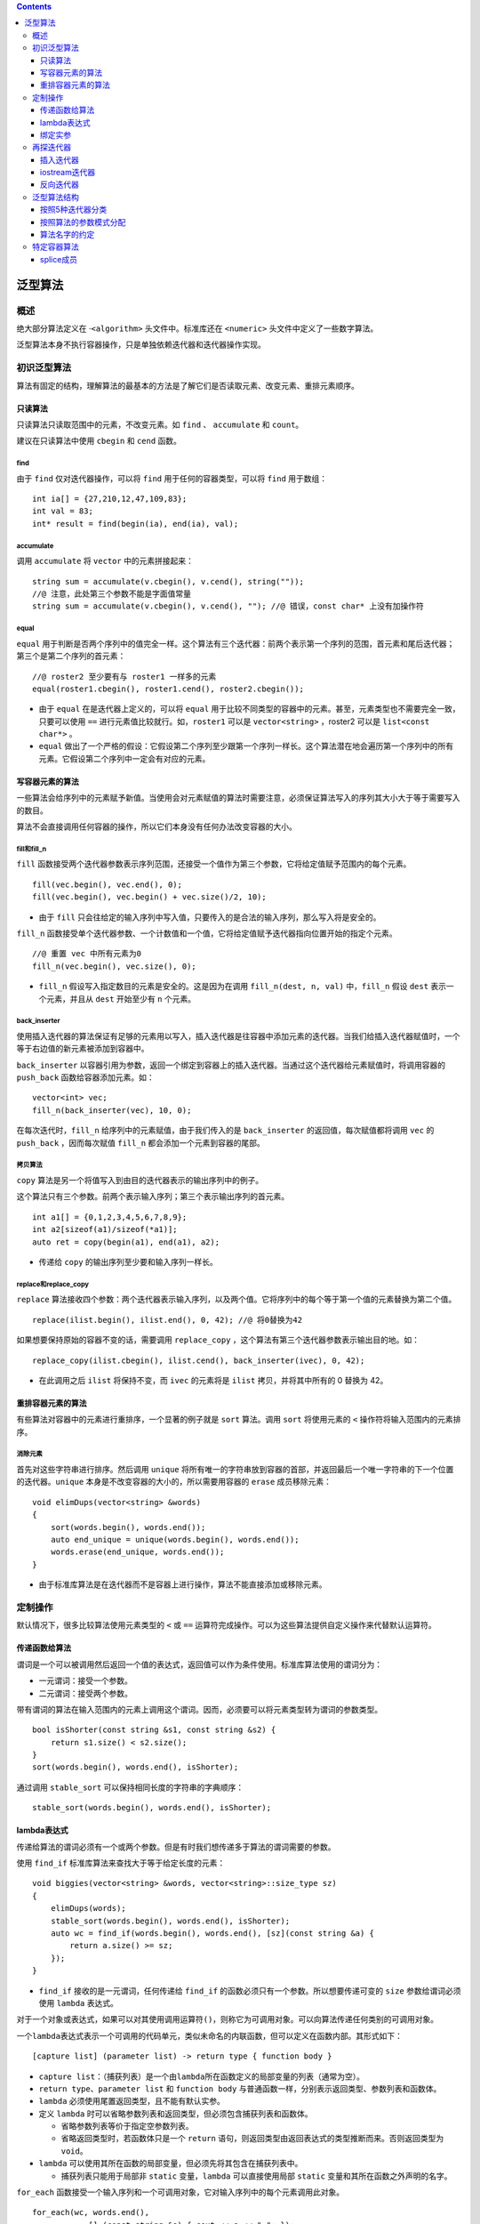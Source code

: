 .. contents::
   :depth: 3
..

泛型算法
========

概述
----

绝大部分算法定义在 ·\ ``<algorithm>`` 头文件中。标准库还在 ``<numeric>``
头文件中定义了一些数字算法。

泛型算法本身不执行容器操作，只是单独依赖迭代器和迭代器操作实现。

初识泛型算法
------------

算法有固定的结构，理解算法的最基本的方法是了解它们是否读取元素、改变元素、重排元素顺序。

只读算法
~~~~~~~~

只读算法只读取范围中的元素，不改变元素。如 ``find`` 、 ``accumulate`` 和
``count``\ 。

建议在只读算法中使用 ``cbegin`` 和 ``cend`` 函数。

find
^^^^

由于 ``find`` 仅对迭代器操作，可以将 ``find`` 用于任何的容器类型，可以将
``find`` 用于数组：

::

   int ia[] = {27,210,12,47,109,83};
   int val = 83;
   int* result = find(begin(ia), end(ia), val);

accumulate
^^^^^^^^^^

调用 ``accumulate`` 将 ``vector`` 中的元素拼接起来：

::

   string sum = accumulate(v.cbegin(), v.cend(), string(""));
   //@ 注意，此处第三个参数不能是字面值常量
   string sum = accumulate(v.cbegin(), v.cend(), ""); //@ 错误，const char* 上没有加操作符

equal
^^^^^

``equal``
用于判断是否两个序列中的值完全一样。这个算法有三个迭代器：前两个表示第一个序列的范围，首元素和尾后迭代器；第三个是第二个序列的首元素：

::

   //@ roster2 至少要有与 roster1 一样多的元素
   equal(roster1.cbegin(), roster1.cend(), roster2.cbegin());

-  由于 ``equal`` 在是迭代器上定义的，可以将 ``equal``
   用于比较不同类型的容器中的元素。甚至，元素类型也不需要完全一致，只要可以使用
   ``==`` 进行元素值比较就行。如，\ ``roster1`` 可以是
   ``vector<string>`` ，roster2 可以是 ``list<const char*>`` 。
-  ``equal``
   做出了一个严格的假设：它假设第二个序列至少跟第一个序列一样长。这个算法潜在地会遍历第一个序列中的所有元素。它假设第二个序列中一定会有对应的元素。

写容器元素的算法
~~~~~~~~~~~~~~~~

一些算法会给序列中的元素赋予新值。当使用会对元素赋值的算法时需要注意，必须保证算法写入的序列其大小大于等于需要写入的数目。

算法不会直接调用任何容器的操作，所以它们本身没有任何办法改变容器的大小。

fill和fill_n
^^^^^^^^^^^^

``fill``
函数接受两个迭代器参数表示序列范围，还接受一个值作为第三个参数，它将给定值赋予范围内的每个元素。

::

   fill(vec.begin(), vec.end(), 0);
   fill(vec.begin(), vec.begin() + vec.size()/2, 10);

-  由于 ``fill``
   只会往给定的输入序列中写入值，只要传入的是合法的输入序列，那么写入将是安全的。

``fill_n``
函数接受单个迭代器参数、一个计数值和一个值，它将给定值赋予迭代器指向位置开始的指定个元素。

::

   //@ 重置 vec 中所有元素为0
   fill_n(vec.begin(), vec.size(), 0);

-  ``fill_n`` 假设写入指定数目的元素是安全的。这是因为在调用
   ``fill_n(dest, n, val)`` 中，\ ``fill_n`` 假设 ``dest``
   表示一个元素，并且从 ``dest`` 开始至少有 ``n`` 个元素。

back_inserter
^^^^^^^^^^^^^

使用插入迭代器的算法保证有足够的元素用以写入，插入迭代器是往容器中添加元素的迭代器。当我们给插入迭代器赋值时，一个等于右边值的新元素被添加到容器中。

``back_inserter``
以容器引用为参数，返回一个绑定到容器上的插入迭代器。当通过这个迭代器给元素赋值时，将调用容器的
``push_back`` 函数给容器添加元素。如：

::

   vector<int> vec;
   fill_n(back_inserter(vec), 10, 0);

在每次迭代时，\ ``fill_n`` 给序列中的元素赋值，由于我们传入的是
``back_inserter`` 的返回值，每次赋值都将调用 ``vec`` 的 ``push_back``
，因而每次赋值 ``fill_n`` 都会添加一个元素到容器的尾部。

拷贝算法
^^^^^^^^

``copy`` 算法是另一个将值写入到由目的迭代器表示的输出序列中的例子。

这个算法只有三个参数。前两个表示输入序列；第三个表示输出序列的首元素。

::

   int a1[] = {0,1,2,3,4,5,6,7,8,9};
   int a2[sizeof(a1)/sizeof(*a1)];
   auto ret = copy(begin(a1), end(a1), a2);

-  传递给 ``copy`` 的输出序列至少要和输入序列一样长。

replace和replace_copy
^^^^^^^^^^^^^^^^^^^^^

``replace``
算法接收四个参数：两个迭代器表示输入序列，以及两个值。它将序列中的每个等于第一个值的元素替换为第二个值。

::

   replace(ilist.begin(), ilist.end(), 0, 42); //@ 将0替换为42

如果想要保持原始的容器不变的话，需要调用 ``replace_copy``
，这个算法有第三个迭代器参数表示输出目的地。如：

::

   replace_copy(ilist.cbegin(), ilist.cend(), back_inserter(ivec), 0, 42);

-  在此调用之后 ``ilist`` 将保持不变，而 ``ivec`` 的元素将是 ``ilist``
   拷贝，并将其中所有的 0 替换为 42。

重排容器元素的算法
~~~~~~~~~~~~~~~~~~

有些算法对容器中的元素进行重排序，一个显著的例子就是 ``sort`` 算法。调用
``sort`` 将使用元素的 ``<`` 操作符将输入范围内的元素排序。

消除元素
^^^^^^^^

首先对这些字符串进行排序。然后调用 ``unique``
将所有唯一的字符串放到容器的首部，并返回最后一个唯一字符串的下一个位置的迭代器。\ ``unique``
本身是不改变容器的大小的，所以需要用容器的 ``erase`` 成员移除元素：

::

   void elimDups(vector<string> &words)
   {
       sort(words.begin(), words.end());
       auto end_unique = unique(words.begin(), words.end());
       words.erase(end_unique, words.end());
   }

-  由于标准库算法是在迭代器而不是容器上进行操作，算法不能直接添加或移除元素。

定制操作
--------

默认情况下，很多比较算法使用元素类型的 ``<`` 或 ``==``
运算符完成操作。可以为这些算法提供自定义操作来代替默认运算符。

传递函数给算法
~~~~~~~~~~~~~~

谓词是一个可以被调用然后返回一个值的表达式，返回值可以作为条件使用。标准库算法使用的谓词分为：

-  一元谓词：接受一个参数。
-  二元谓词：接受两个参数。

带有谓词的算法在输入范围内的元素上调用这个谓词。因而，必须要可以将元素类型转为谓词的参数类型。

::

   bool isShorter(const string &s1, const string &s2) {
       return s1.size() < s2.size();
   }
   sort(words.begin(), words.end(), isShorter);

通过调用 ``stable_sort`` 可以保持相同长度的字符串的字典顺序：

::

   stable_sort(words.begin(), words.end(), isShorter);

lambda表达式
~~~~~~~~~~~~

传递给算法的谓词必须有一个或两个参数。但是有时我们想传递多于算法的谓词需要的参数。

使用 ``find_if`` 标准库算法来查找大于等于给定长度的元素：

::

   void biggies(vector<string> &words, vector<string>::size_type sz)
   {
       elimDups(words);
       stable_sort(words.begin(), words.end(), isShorter);
       auto wc = find_if(words.begin(), words.end(), [sz](const string &a) {
           return a.size() >= sz;
       });
   }

-  ``find_if`` 接收的是一元谓词，任何传递给 ``find_if``
   的函数必须只有一个参数。所以想要传递可变的 ``size``
   参数给谓词必须使用 ``lambda`` 表达式。

对于一个对象或表达式，如果可以对其使用调用运算符\ ``()``\ ，则称它为可调用对象。可以向算法传递任何类别的可调用对象。

一个\ ``lambda``\ 表达式表示一个可调用的代码单元，类似未命名的内联函数，但可以定义在函数内部。其形式如下：

::

   [capture list] (parameter list) -> return type { function body }

-  ``capture list``\ ：（捕获列表）是一个由\ ``lambda``\ 所在函数定义的局部变量的列表（通常为空）。
-  ``return type``\ 、\ ``parameter list`` 和 ``function body``
   与普通函数一样，分别表示返回类型、参数列表和函数体。
-  ``lambda`` 必须使用尾置返回类型，且不能有默认实参。
-  定义 ``lambda``
   时可以省略参数列表和返回类型，但必须包含捕获列表和函数体。

   -  省略参数列表等价于指定空参数列表。
   -  省略返回类型时，若函数体只是一个 ``return``
      语句，则返回类型由返回表达式的类型推断而来。否则返回类型为
      ``void``\ 。

-  ``lambda``
   可以使用其所在函数的局部变量，但必须先将其包含在捕获列表中。

   -  捕获列表只能用于局部非 ``static`` 变量，\ ``lambda``
      可以直接使用局部 ``static`` 变量和其所在函数之外声明的名字。

``for_each``
函数接受一个输入序列和一个可调用对象，它对输入序列中的每个元素调用此对象。

::

   for_each(wc, words.end(),
               [] (const string &s) { cout << s << " "; });

lambda捕获
^^^^^^^^^^

被 ``lambda`` 捕获的变量的值是在 ``lambda``
创建时拷贝，而不是调用时拷贝。在 ``lambda`` 创建后修改局部变量不会影响
``lambda`` 内对应的值。

以下是所有的捕获方式：

-  ``[]`` ：空的捕获列表。\ ``lambda`` 不适用外围函数中的变量。
-  ``[names]``\ ：\ ``names``\ 是逗号分隔的捕获列表。默认情况下，变量是值捕获的。在名字前加上
   ``&`` 就是引用捕获。
-  ``[&]`` ：隐式引用捕获列表。在 ``lambda``
   函数体中所使用的外围函数的本地变量都被隐式地引用捕获。
-  ``[=]`` ：隐式值捕获列表。在 ``lambda``
   函数体中所使用的外围函数本地变量都被隐式地值捕获。
-  ``[&,identifier_list]`` ：\ ``identifier_list``
   是逗号分隔的外围函数本地变量列表，这些变量是值捕获的，并且不能在名字前加上
   ``&``\ ，其它的使用到外围本地变量是隐式引用捕获的。
-  ``[=,reference_list]``\ ：\ ``reference_list``
   是逗号分隔的外围函数的本地变量引用列表，这些变量是引用捕获的，所以必须在名字前加上
   ``&``\ ，这个列表不能包括 ``this``
   指针。其它使用到的外围本地变量都是隐式值捕获的。

注意：

-  当我们进行引用捕获时，一定要保证当 lambda 执行时变量是存在的。
-  引用捕获有时是必须的，比如不可复制的对象：

::

   void biggies(vector<string> &words, vector<string>::size_type sz, ostream &os = cout, char c = ' ')
   {
       for_each(words.begin(), words.end(), [&os, c](const string &s) { os << s << c; });
   }

-  可以从函数中返回 ``lambda`` ，如果函数返回 ``lambda``
   ，那么与函数不能返回本地变量的引用一样，这个 ``lambda``
   一定不能包含引用捕获。

Mutable Lambda
^^^^^^^^^^^^^^

默认情况下，\ ``lambda``
不会改变按值捕获的变量值，如果想要改变捕获变量的值，必须在参数列表后加上关键词
``mutable``\ 。有 ``mutable`` 关键词的 ``lambda`` 不能省略参数列表：

::

   void fcn3()
   {
       size_t v1 = 42;
       auto f = [v1] () mutable { return ++v1; };
       v1 = 0;
       auto j = f();
   }

按引用捕获的对象是否可以改变仅仅依赖于引用的对象是 ``const`` 还是非
``const`` 的：

::

   void fcn4()
   {
      size_t v1 = 42;
      auto f2 = [&v1] { return ++v1; };
      v1 = 0;
      auto j = f2();
   }

指定lambda的返回类型
^^^^^^^^^^^^^^^^^^^^

``lambda`` 表达式只有一个 ``return`` 语句时，不需要指定返回类型。

如果 ``lambda`` 函数体中包含了任何不是 ``return`` 语句的话，那么
``lambda`` 将被推断为返回 ``void``\ 。推断为返回 ``void`` 的 ``lambda``
不会返回任何值。

如果 ``lambda`` 中语句多于一条，我们必须指定其返回值：

::

   transform(vi.begin(), vi.end(), vi.begin(), [](int i) -> int {
       if (i < 0)
           return -i;
       else
           return i;
   });

绑定实参
~~~~~~~~

``bind``\ 函数定义在头文件 ``<functional>``
中，相当于一个函数适配器，它接受一个可调用对象，生成一个新的可调用对象来适配原对象的参数列表。\ ``bind``
的通用形式是：

::

   auto newCallable = bind(callable, arg_list);

-  ``newCallable`` 本身是一个可调用对象。
-  ``arg_list`` 是一个以逗号分隔的参数列表，对应给定的 ``callable``
   的参数。
-  调用 ``newCallable`` 时，\ ``newCallable`` 会再调用
   ``callable``\ ，并传递给它 ``arg_list`` 中的参数。
-  ``arg_list`` 中可能包含形如 ``_n`` 的名字，其中 ``n``
   是一个整数。这些参数是占位符，表示 ``newCallable``
   的参数，它们占据了传递给 ``newCallable`` 的参数的位置。数值 ``n``
   表示生成的可调用对象中参数的位置：\ ``_1``\ 为\ ``newCallable``
   的第一个参数，\ ``_2``\ 为 ``newCallable``
   的第二个参数，依次类推。这些名字都定义在命名空间\ ``placeholders``
   中，它又定义在命名空间 ``std`` 中，因此使用时应该进行双重限定。

将sz绑定到check_size上
^^^^^^^^^^^^^^^^^^^^^^

::

   bool check_size(const string &s, string::size_type sz)
   {
       return s.size() >= sz;
   }

以下是给 ``check_size`` 绑定一个固定的 ``sz`` 参数：

::

   auto check6 = bind(check_size, _1, 6);

-  ``bind`` 只有一个占位符，意味着 ``check6`` 有一个参数。
-  占位符出现在 ``arg_list`` 的第一个位置，意味着 ``check6``
   的参数对应于 ``check_size`` 的第一个参数。这个参数的类型是
   ``const string&``\ ，意味着 ``check6`` 中的参数也是
   ``const string&``\ 。那么当调用 ``check6`` 时就必须传递类型为
   ``string`` 的参数，\ ``check6`` 会将其传递给 ``check_size``
   的第一个参数。
-  ``arg_list`` 中的第二个参数是值 6，这个值被绑定到 ``check_size``
   的第二个参数上，无论任何时候我们调用 ``check6``\ ，它都会将 6 传递给
   ``check_sz`` 的第二个参数。

``bind`` 还可以用于重排序参数。如：

::

   auto g = bind(f, a, b, _2, c, _1);

``g`` 的第一个参数被传递给 ``f`` 的第五个参数，\ ``g``
的第二个参数将被传递给 ``f`` 的第四个参数。

绑定引用形参
^^^^^^^^^^^^

::

   .ostream &print(ostream &os, const string &s, char c)
   {
       return os << s << c;
   }

由于 ``os`` 不能被拷贝，所以不能直接 ``bind``
这个参数。如果想要以引用方式进行绑定需要调用 ``ref`` 函数：

::

   for_each(words.begin(), words.end(), bind(print, ref(os), _1, ' '));

``ref``
将返回一个对象其本身是可以被拷贝的，然而它的内部包含了给定参数对象的引用。同时还有一个
``cref`` 函数用于生成一个类以容纳 ``const`` 引用。\ ``ref`` 和 ``cref``
都定义在 ``<functional>`` 头文件中。

向后兼容：绑定参数
^^^^^^^^^^^^^^^^^^

早期的 C++ 版本对于绑定参数到函数有诸多限制，并且更加复杂。标准库定义了
``bind1st`` 和 ``bind2nd``\ ，在新标准下应该使用 ``bind`` 函数。

再探迭代器
----------

除了为每种容器定义的迭代器之外，标准库还在头文件\ ``<iterator>``
中定义了另外几种迭代器：

-  插入迭代器（\ ``insert iterator``\ ）：该类型迭代器被绑定到容器对象上，可用来向容器中插入元素。
-  流迭代器（\ ``stream iterator``\ ）：该类型迭代器被绑定到输入或输出流上，可用来遍历所关联的
   IO 流。
-  反向迭代器（\ ``reverse iterator``\ ）：该类型迭代器向后而不是向前移动。除了\ ``forward_list``\ 之外的标准库容器都有反向迭代器。
-  移动迭代器（\ ``move iterator``\ ）：该类型迭代器用来移动容器元素。

插入迭代器
~~~~~~~~~~

插入器是一个迭代器适配器，以一个容器为参数，生成一个可以插入元素的迭代器。当通过插入迭代器赋值时，迭代器将调用容器的操作添加一个元素到指定的位置。这些迭代器支持的操作包括：

-  ``it = t`` 插入值到 ``it``
   所表示的当前位置，根据不同种类的插入迭代器，可能会调用容器的
   ``push_back`` ，\ ``push_front`` 或 ``insert`` 方法。
-  ``*it`` ``++it`` ``it++`` 这些操作存在当不做任何事情，每次都是返回
   ``it`` 本身。

有三种不同种类的插入器。它们之间的区别在于元素插入到哪个位置：

-  ``back_inserter()`` 这个迭代器调用容器的 ``push_back``\ 。
-  ``front_inserter()`` 这个迭代器调用容器的 ``push_front``\ 。
-  ``inserter()`` 这个迭代器调用 ``insert``\ ，\ ``inserter``
   有第二个参数，并且这个参数必须是容器中的迭代器。元素被插入到给定迭代器所表示的元素前面。

只有容器有 ``push_front`` 函数时才能使用 ``front_inserter``
，同样只有容器有 ``push_back`` 时才能使用 ``back_inserter``\ 。

当使用 ``front_inserter``
时，元素总是被插入到首元素之前，意味着后面插入的元素在前面插入的元素之前。而
``inserter``
生成的迭代器刚好相反，后面插入的元素在前面插入的元素之后。如：

::

   list<int> lst = {1,2,3,4};
   list<int> lst2, lst3;

   //@ copy 完成后，lst2 的内容是 4 3 2 1
   copy(lst.cbegin(), lst.cend(), front_inserter(lst2));
   //@ copy 完成后，lst2 的内容是 1 2 3 4
   copy(lst.cbegin(), lst.cend(), inserter(lst3, lst3.begin()));

iostream迭代器
~~~~~~~~~~~~~~

使用流迭代器，我们可以使用通用算法对流对象进行读写：

-  ``istream_iterator`` 读取输入流。
-  ``ostream_iterator`` 写输出流。

``istream_iterator`` 的操作：

-  ``istream_iterator<T> in(is);`` ：\ ``in`` 从 ``is``\ 中读取类型
   ``T`` 的值。
-  ``istream_iterator<T> end;``\ ： ``in`` 的尾后迭代器。
-  ``in1 == in2`` ``in1 != in2`` ：\ ``in1`` 和 ``in2``
   必须读取相同类型的值。它们只有都是 ``end``
   值或者绑定到同一个输入流上时才相等。
-  ``*in`` ：返回从流中读取到值。
-  ``in->mem`` 、\ ``(*in).mem`` ：含义相同，访问读取到的值的成员
   ``mem``\ 。
-  ``++in、`` ``in++`` ：从流中读取下一个值，使用的操作符是元素成员的
   ``>>`` 操作符。前置版本返回自增后的迭代器，后置版本返回旧的迭代器。

::

   istream_iterator<int> in_iter(cin);
   istream_iterator<int> eof;
   while (in_iter != eof)
       vec.push_back(*in_iter++);

只有当要给迭代器绑定的流到达了文件尾部或者遇到了 IO 错误时才会等于
``end`` 迭代器。

使用 ``istream_iterator`` 用于初始化 ``vector``\ ：

::

   istream_iterator<int> in_iter(cin), eof;
   vector<int> vec(in_iter, eof);

将 ``istream_iterator`` 用于算法：

::

   istream_iterator<int> in(cin), eof;
   cout << std::accumulate(in, eof, 0) << endl;

将\ ``istream_iterator``
绑定到一个流时，标准库并不保证迭代器立即从流读取数据。但可以保证在第一次解引用迭代器之前，从流中读取数据的操作已经完成了。

``ostream_iterator`` 的操作：

-  ``ostream_iterator<T> out(os);`` ：\ ``out`` 将类型 ``T``
   的值写入到输出流 ``os`` 中。
-  ``ostream_iterator<T> out(os, d);`` ： ``out`` 将类型 ``T`` 的值和
   ``d`` 一起写入到输出流 ``os`` 中，\ ``d`` 是一个 C
   风格字符串的指针，每次写入时 ``d`` 都在 ``T`` 值的前面。
-  ``out = val;`` ：将 ``val`` 通过 ``out``
   写入到其绑定的输出流中，使用的 ``val`` 的 ``<<`` 操作符。\ ``val``
   的类型必须与 ``out`` 可写的对象类型相兼容。
-  ``*out``\ 、 ``++out`` 、\ ``out++``
   ：这些操作存在但是没有做什么事，每个操作都返回\ ``out``\ 。

注意：

-  ``ostream_iterator`` 可以定义在任何有 ``<<`` 操作符的元素类型。
-  创建 ``ostream_iterator``
   时可以提供第二参数是一个字符串，这个字符串必须是 C
   风格字符串，它将在任何元素打印之前先打印。
-  ``ostream_iterator`` 必须与特定的流绑定，并且没有尾后迭代器。

使用 ``ostream_iterator`` 写入一系列的值：

::

   ostream_iterator<int> out_iter(cout, " ");
   for (auto e : vec)
       *out_iter++ = e;
   cout << endl;

除了自己写循环之外，我们还可以调用 copy 算法，如：

::

   copy(vec.begin(), vec.end(), out_iter);

反向迭代器
~~~~~~~~~~

反向迭代器是一种反向遍历容器的迭代器。

-  反向迭代器反转了自增和自减的含义。自增一个反向迭代器会将迭代器移动到前一个元素；自减则会将迭代器移动到下一个元素。
-  通过调用 ``rbegin``\ ，\ ``rend``\ ，\ ``crbegin`` 和 ``crend``
   成员函数来获取反向迭代器。
-  与正常的迭代器一样，反向迭代器分为 ``const`` 和非 ``const`` 的。
-  只有同时支持自减和自增操作符的迭代器才能定义反向迭代器。

   -  除了 ``forward_list``
      ，所有标准容器的迭代器都同时支持自减和自增操作。
   -  流迭代器不支持自减操作，毕竟它不能反向移动。

-  ``reverse_iterator`` 有一个 ``base`` 成员，返回其对应的正常迭代器。

在反向迭代器上调用 ``sort`` 将容器中的元素按照相反的顺序排序。如：

::

   sort(vec.begin(), vec.end());
   sort(vec.rbegin(), vec.rend());

泛型算法结构
------------

按照5种迭代器分类
~~~~~~~~~~~~~~~~~

算法要求的迭代器操作被分类为五种迭代器类别，每个算法都说明了其每个迭代器参数所属的类别：

-  输入迭代器（\ ``input iterator``\ ）：可以读取序列中的元素，只能用于单遍扫描算法。必须支持以下操作：

   -  用于比较两个迭代器相等性的相等运算符 ``==`` 和不等运算符
      ``!=``\ 。
   -  用于推进迭代器位置的前置和后置递增运算符 ``++``\ 。
   -  用于读取元素的解引用运算符
      ``*``\ ；解引用只能出现在赋值运算符右侧。
   -  用于读取元素的箭头运算符 ``->``\ 。

-  输出迭代器（\ ``output iterator``\ ）：可以读写序列中的元素，只能用于单遍扫描算法，通常指向目的位置。必须支持以下操作：

   -  用于推进迭代器位置的前置和后置递增运算符 ``++``\ 。
   -  用于读取元素的解引用运算符
      ``*``\ ；解引用只能出现在赋值运算符左侧（向已经解引用的输出迭代器赋值，等价于将值写入其指向的元素）。

-  前向迭代器（\ ``forward iterator``\ ）：可以读写序列中的元素。只能在序列中沿一个方向移动。支持所有输入和输出迭代器的操作，而且可以多次读写同一个元素。因此可以使用前向迭代器对序列进行多遍扫描。
-  双向迭代器（\ ``bidirectional iterator``\ ）：可以正向/反向读写序列中的元素。除了支持所有前向迭代器的操作之外，还支持前置和后置递减运算符\ ``--``\ 。除
   ``forward_list``
   之外的其他标准库容器都提供符合双向迭代器要求的迭代器。
-  随机访问迭代器（\ ``random-access iterator``\ ）：可以在常量时间内访问序列中的任何元素。除了支持所有双向迭代器的操作之外，还必须支持以下操作：

   -  用于比较两个迭代器相对位置的关系运算符
      ``<``\ 、\ ``<=``\ 、\ ``>``\ 、\ ``>=``\ 。
   -  迭代器和一个整数值的加减法运算
      ``+``\ 、\ ``+=``\ 、\ ``-``\ 、\ ``-=``\ ，计算结果是迭代器在序列中前进或后退给定整数个元素后的位置。
   -  用于两个迭代器上的减法运算符 ``-``\ ，计算得到两个迭代器的距离。
   -  下标运算符 ``[]``\ 。

按照算法的参数模式分配
~~~~~~~~~~~~~~~~~~~~~~

大多数算法的形参模式是以下四种形式之一：

::

   alg(beg, end, other args);
   alg(beg, end, dest, other args);
   alg(beg, end, beg2, other args);
   alg(beg, end, beg2, end2, other args);

-  ``alg`` 是算法名称。
-  ``beg`` 和 ``end``
   表示算法所操作的输入范围。几乎所有算法都接受一个输入范围，是否有其他参数依赖于算法操作。
-  ``dest`` 表示输出范围。
-  ``beg2`` 和 ``end2`` 表示第二个输入范围。

注意：

-  向输出迭代器写入数据的算法都假定目标空间足够容纳要写入的数据。
-  接受单独一个迭代器参数表示第二个输入范围的算法都假定从迭代器参数开始的序列至少与第一个输入范围一样大。

算法名字的约定
~~~~~~~~~~~~~~

接受谓词参数的算法都有附加的 ``_if`` 后缀 ：

::

   find(beg, end, val);    
   find_if(beg, end, pred);  

将执行结果写入额外目的空间的算法都有 ``_copy`` 后缀：

::

   reverse(beg, end);     
   reverse_copy(beg, end, dest);   

一些算法同时提供 ``_copy`` 和 ``_if`` 版本。

特定容器算法
------------

对于 ``list`` 和 ``forward_list``
类型，应该优先使用成员函数版本的算法，而非通用算法。

``list`` 和 ``forward_list`` 成员函数版本的算法：

-  ``lst.merge(lst2)``\ 、 ``lst.merge(lst2, comp)`` ：将 ``lst2``
   上的元素合并到\ ``lst`` 上。\ ``lst`` 和 ``lst2``
   都必须是排序了的。元素将从 ``lst2`` 中移除，在 ``merge`` 之后
   ``lst2`` 将是空的。第一个版本使用 ``<``
   操作符；第二个版本使用给定的比较操作。
-  ``lst.remove(val)`` 、\ ``lst.remove_if(pred)`` ：使用 ``erase``
   移除每一个 ``==`` 给定值或者使得谓词为真的元素。
-  ``lst.reverse()`` ：反转 ``lst`` 中的元素顺序。
-  ``lst.sort``\ 、 ``lst.sort(comp)`` ：对\ ``lst``
   中的元素进行排序，第一个函数使用 ``<``
   操作符，第二个使用给定的比较操作。
-  ``lst.unique()`` 、\ ``lst.unique(pred)`` ：调用 ``erase``
   移除相邻相等的元素值，第一个版本使用 ``==``\ ；第二个版本使用谓词。

注意：

-  链表版本的 ``remove`` 会真的执行移除操作，链表版本的 ``unique``
   会移除第二个及之后的重复元素。
-  链表 ``merge``
   函数会销毁给定链表，将其元素从参数中移除合并到调用者链表上。在
   ``merge`` 之后所有的元素都在同一个链表上。

splice成员
~~~~~~~~~~

``list``\ 和 ``forward_list`` 的 ``splice``
函数可以进行容器合并。共有两种形式：\ ``splice(args)``
，\ ``splice_after(args)``\ ：

-  ``(p, list2)``\ ：将 ``lst2`` 中的元素移动到 ``p``
   迭代器所表示为位置前，并从 ``lst2`` 中移除元素。如果是
   ``splice_after``\ ：则拼接到 ``p`` 之后，\ ``lst2`` 的类型必须与
   ``list`` 和 ``forward_list``
   的类型相同，而且不能与调用者是同一个对象。
-  ``(p, lst2, p2)``\ ：\ ``p2`` 是\ ``lst2`` 中的有效迭代器，将 ``p2``
   所表示的元素移动到 ``list`` 中，或者将 ``p2`` 后面的那个对象移动到
   ``forward_list`` 中，\ ``lst2`` 可以与 ``list`` 或者 ``forward_list``
   是相同的对象。
-  ``(p, lst2, b, e)`` ：将 ``lst2`` 中的迭代器 ``b`` 和 ``e``
   所表示的范围中的元素移动到 ``list`` 或 ``forward_list`` 中，元素会从
   ``lst2`` 中删除。\ ``lst2`` 与 ``list`` 或者 ``forward_list``
   可以是相同的对象，但 ``p`` 不能表示 ``b`` 和 ``e`` 范围内的元素。
